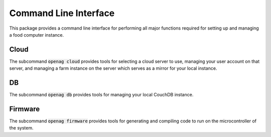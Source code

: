 Command Line Interface
======================

This package provides a command line interface for performing all major
functions required for setting up and managing a food computer instance.

Cloud
-----

The subcommand :code:`openag cloud` provides tools for selecting a cloud server
to use, managing your user account on that server, and managing a farm instance
on the server which serves as a mirror for your local instance.

.. program-output:: openag cloud init --help

.. program-output:: openag cloud show --help

.. program-output:: openag cloud deinit --help

.. program-output:: openag cloud register --help

.. program-output:: openag cloud login --help

.. program-output:: openag cloud show --help

.. program-output:: openag cloud logout --help

.. program-output:: openag cloud create_farm --help

.. program-output:: openag cloud list_farms --help

.. program-output:: openag cloud init_farm --help

.. program-output:: openag cloud deinit_farm --help

DB
--

The subcommand :code:`openag db` provides tools for managing your local CouchDB
instance.

.. program-output:: openag db init --help

.. program-output:: openag db show --help

.. program-output:: openag db load_fixture --help

.. program-output:: openag db clear --help

Firmware
--------

The subcommand :code:`openag firmware` provides tools for generating and
compiling code to run on the microcontroller of the system.

.. program-output:: openag firmware init --help

.. program-output:: openag firmware run --help

.. program-output:: openag firmware run_module --help
